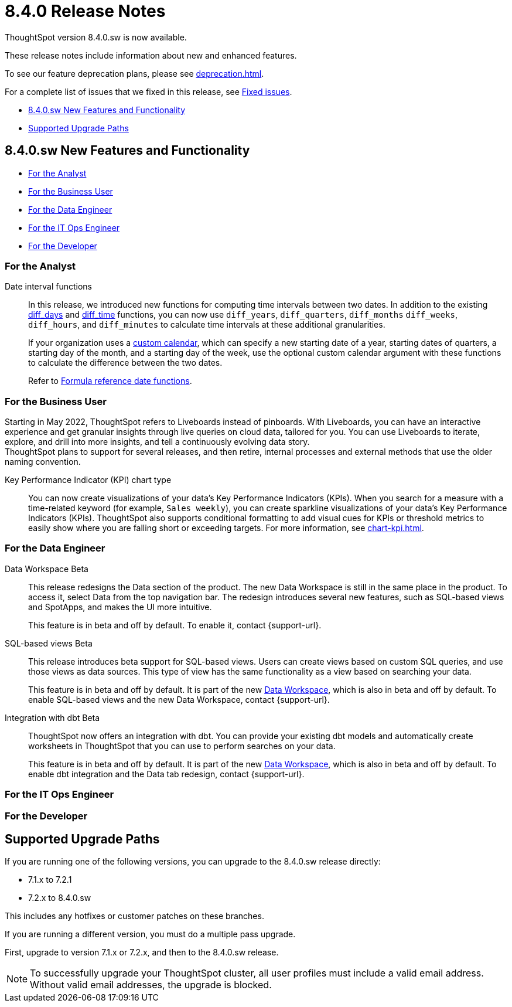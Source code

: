 = 8.4.0 Release Notes
:experimental:
:last_updated: 5/11/2022
:linkattrs:
:page-aliases: /release/notes.adoc

ThoughtSpot version 8.4.0.sw is now available.

These release notes include information about new and enhanced features.

To see our feature deprecation plans, please see xref:deprecation.adoc[].

For a complete list of issues that we fixed in this release, see xref:fixed.adoc#releases-8-4-x[Fixed issues].

* <<new-8-4-0,8.4.0.sw New Features and Functionality>>
* <<upgrade-paths,Supported Upgrade Paths>>

[#new-8-4-0]
== 8.4.0.sw New Features and Functionality

* <<analyst-8-4-0-sw,For the Analyst>>
* <<business-user-8-4-0-sw,For the Business User>>
* <<data-engineer-8-4-0-sw,For the Data Engineer>>
* <<it-ops-engineer-8-4-0-sw,For the IT Ops Engineer>>
* <<developer-8-4-0-sw,For the Developer>>

[#analyst-8-4-0-sw]
=== For the Analyst

Date interval functions::
In this release, we introduced new functions for computing time intervals between two dates. In addition to the existing xref:formula-reference.adoc#diff_days[diff_days] and xref:formula-reference.adoc#diff_time[diff_time] functions, you can now use `diff_years`, `diff_quarters`, `diff_months` `diff_weeks`, `diff_hours`, and `diff_minutes` to calculate time intervals at these additional granularities.
+
If your organization uses a xref:connections-cust-cal.adoc[custom calendar], which can specify a new starting date of a year, starting dates of quarters, a starting day of the month, and a starting day of the week, use the optional custom calendar argument with these functions to calculate the difference between the two dates.
+
Refer to xref:formula-reference.adoc#date-functions[Formula reference date functions].

[#business-user-8-4-0-sw]
=== For the Business User

Starting in May 2022, ThoughtSpot refers to Liveboards instead of pinboards. With Liveboards, you can have an interactive experience and get granular insights through live queries on cloud data, tailored for you. You can use Liveboards to iterate, explore, and drill into more insights, and tell a continuously evolving data story. +
ThoughtSpot plans to support for several releases, and then retire, internal processes and external methods that use the older naming convention.

Key Performance Indicator (KPI) chart type::

You can now create visualizations of your data’s Key Performance Indicators (KPIs). When you search for a measure with a time-related keyword (for example, `Sales weekly`), you can create sparkline visualizations of your data’s Key Performance Indicators (KPIs). ThoughtSpot also supports conditional formatting to add visual cues for KPIs or threshold metrics to easily show where you are falling short or exceeding targets. For more information, see xref:chart-kpi.adoc[].

[#data-engineer-8-4-0-sw]
=== For the Data Engineer

[#data-workspace-beta]
Data Workspace [.label.label-beta]#Beta#::
This release redesigns the Data section of the product. The new Data Workspace is still in the same place in the product. To access it, select Data from the top navigation bar. The redesign introduces several new features, such as SQL-based views and SpotApps, and makes the UI more intuitive.
+
This feature is in beta and off by default. To enable it, contact {support-url}.

[#sql-views-beta]
SQL-based views [.label.label-beta]#Beta#::
This release introduces beta support for SQL-based views. Users can create views based on custom SQL queries, and use those views as data sources. This type of view has the same functionality as a view based on searching your data.
+
This feature is in beta and off by default. It is part of the new <<data-workspace-beta,Data Workspace>>, which is also in beta and off by default. To enable SQL-based views and the new Data Workspace, contact {support-url}.

[#dbt-beta]
Integration with dbt [.label.label-beta]#Beta#::
ThoughtSpot now offers an integration with dbt. You can provide your existing dbt models and automatically create worksheets in ThoughtSpot that you can use to perform searches on your data.
+
This feature is in beta and off by default. It is part of the new <<data-workspace-beta,Data Workspace>>, which is also in beta and off by default. To enable dbt integration and the Data tab redesign, contact {support-url}.

[#it-ops-engineer-8-4-0-sw]
=== For the IT Ops Engineer

[#developer-8-4-0-sw]
=== For the Developer

[#upgrade-paths]
== Supported Upgrade Paths

If you are running one of the following versions, you can upgrade to the 8.4.0.sw release directly:

* 7.1.x to 7.2.1
* 7.2.x to 8.4.0.sw

This includes any hotfixes or customer patches on these branches.

If you are running a different version, you must do a multiple pass upgrade.

First, upgrade to version 7.1.x or 7.2.x, and then to the 8.4.0.sw release.

NOTE: To successfully upgrade your ThoughtSpot cluster, all user profiles must include a valid email address. Without valid email addresses, the upgrade is blocked.
